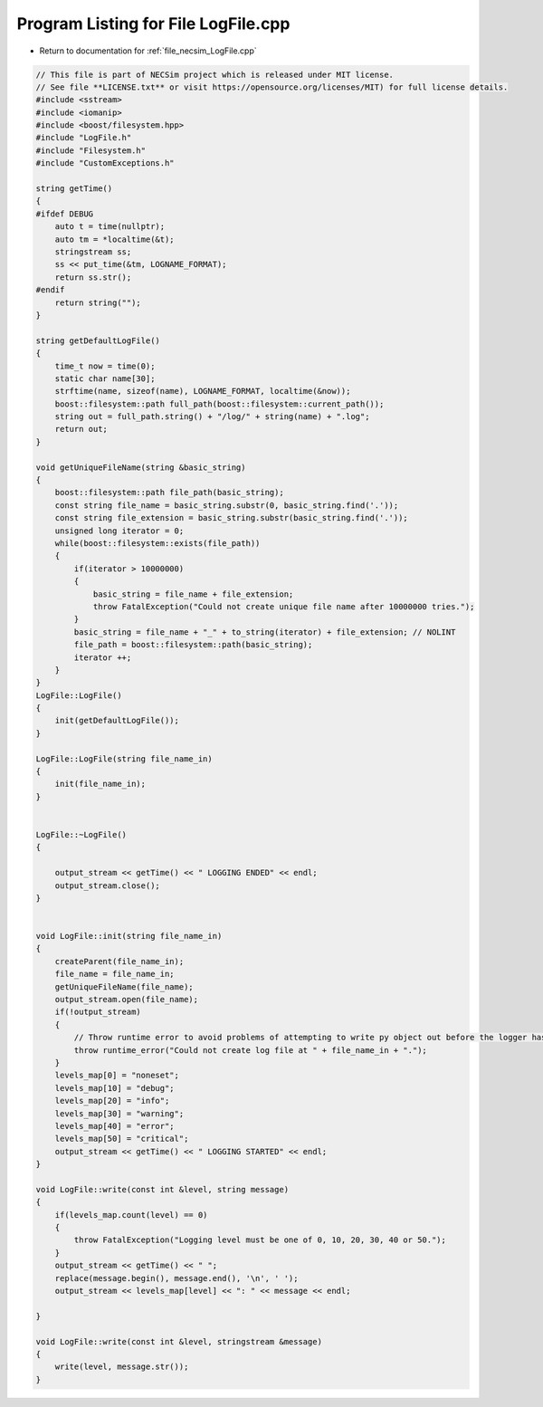 
.. _program_listing_file_necsim_LogFile.cpp:

Program Listing for File LogFile.cpp
====================================

- Return to documentation for :ref:`file_necsim_LogFile.cpp`

.. code-block:: cpp

   // This file is part of NECSim project which is released under MIT license.
   // See file **LICENSE.txt** or visit https://opensource.org/licenses/MIT) for full license details.
   #include <sstream>
   #include <iomanip>
   #include <boost/filesystem.hpp>
   #include "LogFile.h"
   #include "Filesystem.h"
   #include "CustomExceptions.h"
   
   string getTime()
   {
   #ifdef DEBUG
       auto t = time(nullptr);
       auto tm = *localtime(&t);
       stringstream ss;
       ss << put_time(&tm, LOGNAME_FORMAT);
       return ss.str();
   #endif
       return string("");
   }
   
   string getDefaultLogFile()
   {
       time_t now = time(0);
       static char name[30];
       strftime(name, sizeof(name), LOGNAME_FORMAT, localtime(&now));
       boost::filesystem::path full_path(boost::filesystem::current_path());
       string out = full_path.string() + "/log/" + string(name) + ".log";
       return out;
   }
   
   void getUniqueFileName(string &basic_string)
   {
       boost::filesystem::path file_path(basic_string);
       const string file_name = basic_string.substr(0, basic_string.find('.'));
       const string file_extension = basic_string.substr(basic_string.find('.'));
       unsigned long iterator = 0;
       while(boost::filesystem::exists(file_path))
       {
           if(iterator > 10000000)
           {
               basic_string = file_name + file_extension;
               throw FatalException("Could not create unique file name after 10000000 tries.");
           }
           basic_string = file_name + "_" + to_string(iterator) + file_extension; // NOLINT
           file_path = boost::filesystem::path(basic_string);
           iterator ++;
       }
   }
   LogFile::LogFile()
   {
       init(getDefaultLogFile());
   }
   
   LogFile::LogFile(string file_name_in)
   {
       init(file_name_in);
   }
   
   
   LogFile::~LogFile()
   {
   
       output_stream << getTime() << " LOGGING ENDED" << endl;
       output_stream.close();
   }
   
   
   void LogFile::init(string file_name_in)
   {
       createParent(file_name_in);
       file_name = file_name_in;
       getUniqueFileName(file_name);
       output_stream.open(file_name);
       if(!output_stream)
       {
           // Throw runtime error to avoid problems of attempting to write py object out before the logger has been set.
           throw runtime_error("Could not create log file at " + file_name_in + ".");
       }
       levels_map[0] = "noneset";
       levels_map[10] = "debug";
       levels_map[20] = "info";
       levels_map[30] = "warning";
       levels_map[40] = "error";
       levels_map[50] = "critical";
       output_stream << getTime() << " LOGGING STARTED" << endl;
   }
   
   void LogFile::write(const int &level, string message)
   {
       if(levels_map.count(level) == 0)
       {
           throw FatalException("Logging level must be one of 0, 10, 20, 30, 40 or 50.");
       }
       output_stream << getTime() << " ";
       replace(message.begin(), message.end(), '\n', ' ');
       output_stream << levels_map[level] << ": " << message << endl;
   
   }
   
   void LogFile::write(const int &level, stringstream &message)
   {
       write(level, message.str());
   }
   
   
   

